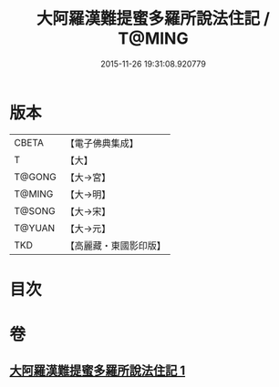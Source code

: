 #+TITLE: 大阿羅漢難提蜜多羅所說法住記 / T@MING
#+DATE: 2015-11-26 19:31:08.920779
* 版本
 |     CBETA|【電子佛典集成】|
 |         T|【大】     |
 |    T@GONG|【大→宮】   |
 |    T@MING|【大→明】   |
 |    T@SONG|【大→宋】   |
 |    T@YUAN|【大→元】   |
 |       TKD|【高麗藏・東國影印版】|

* 目次
* 卷
** [[file:KR6r0005_001.txt][大阿羅漢難提蜜多羅所說法住記 1]]
